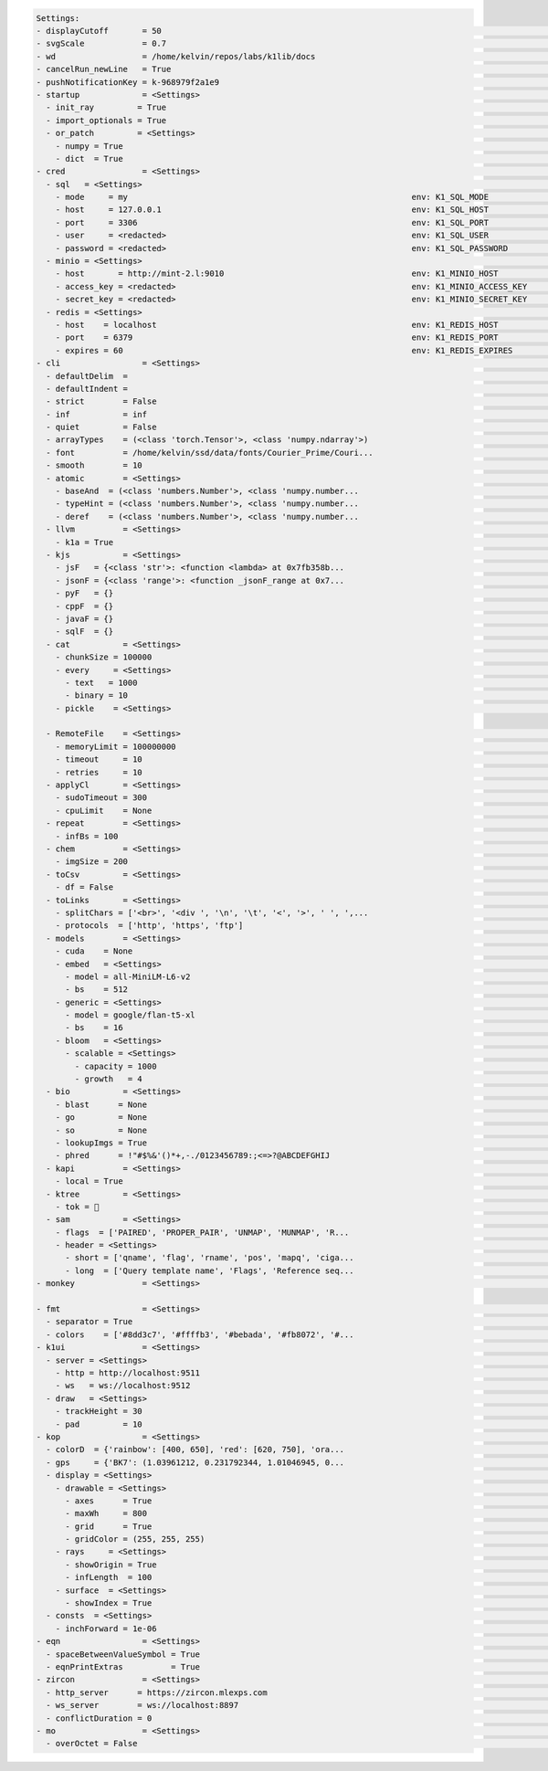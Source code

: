 .. code-block:: text

   Settings:                                                                     
   - displayCutoff       = 50                                                    ​                                 ​cutoff length when displaying a Settings object                                                                                                                                                                                                      
   - svgScale            = 0.7                                                   ​                                 ​default svg scales for clis that displays graphviz graphs                                                                                                                                                                                            
   - wd                  = /home/kelvin/repos/labs/k1lib/docs                    ​                                 ​default working directory, will get from `os.getcwd()`. Will update using `os.chdir()` automatically when changed                                                                                                                                    
   - cancelRun_newLine   = True                                                  ​                                 ​whether to add a new line character at the end of the cancel run/epoch/batch message                                                                                                                                                                 
   - pushNotificationKey = k-968979f2a1e9                                        ​                                 ​API key for `k1lib.pushNotification()`. See docs of that for more info                                                                                                                                                                               
   - startup             = <Settings>                                            ​                                 ​these settings have to be applied like this: `import k1lib; k1lib.settings.startup.or_patch = False; from k1lib.imports import *` to ensure that the values are set                                                                                  
     - init_ray         = True                                                   ​                                 ​whether to connect to ray's cluster accessible locally automatically                                                                                                                                                                                 
     - import_optionals = True                                                   ​                                 ​whether to try to import optional dependencies automatically or not. Set this to False if you want a faster load time, but with reduced functionalities                                                                                              
     - or_patch         = <Settings>                                             ​                                 ​whether to patch __or__() method for several C-extension datatypes (numpy array, dict, etc). This would make cli operations with them a lot more pleasant, but might cause strange bugs. Haven't met them myself though                              
       - numpy = True                                                            ​                                 ​whether to patch numpy arrays                                                                                                                                                                                                                        
       - dict  = True                                                            ​                                 ​whether to patch Python dict keys and items                                                                                                                                                                                                          
   - cred                = <Settings>                                            ​                                 ​general default credentials for other places in the system                                                                                                                                                                                           
     - sql   = <Settings>                                                        ​                                 ​anything related to sql, used by k1lib.cli.lsext.sql. See docs for that class for more details                                                                                                                                                       
       - mode     = my                                                           ​env: K1_SQL_MODE                 ​                                                                                                                                                                                                                                                     
       - host     = 127.0.0.1                                                    ​env: K1_SQL_HOST                 ​host name of db server, or db file name if mode='lite'. Warning: mysql's mysqldump won't resolve domain names, so it's best to pass in ip addresses                                                                                                  
       - port     = 3306                                                         ​env: K1_SQL_PORT                 ​                                                                                                                                                                                                                                                     
       - user     = <redacted>                                                   ​env: K1_SQL_USER                 ​                                                                                                                                                                                                                                                     
       - password = <redacted>                                                   ​env: K1_SQL_PASSWORD             ​                                                                                                                                                                                                                                                     
     - minio = <Settings>                                                        ​                                 ​anything related to minio buckets, used by k1lib.cli.lsext.minio                                                                                                                                                                                     
       - host       = http://mint-2.l:9010                                       ​env: K1_MINIO_HOST               ​                                                                                                                                                                                                                                                     
       - access_key = <redacted>                                                 ​env: K1_MINIO_ACCESS_KEY         ​                                                                                                                                                                                                                                                     
       - secret_key = <redacted>                                                 ​env: K1_MINIO_SECRET_KEY         ​                                                                                                                                                                                                                                                     
     - redis = <Settings>                                                        ​                                 ​anything related to redis, used by k1lib.cli.lsext.Redis                                                                                                                                                                                             
       - host    = localhost                                                     ​env: K1_REDIS_HOST               ​location of the redis server                                                                                                                                                                                                                         
       - port    = 6379                                                          ​env: K1_REDIS_PORT               ​port the redis server use                                                                                                                                                                                                                            
       - expires = 60                                                            ​env: K1_REDIS_EXPIRES            ​seconds before the message deletes itself. Can be float('inf'), or 'inf' for the env variable                                                                                                                                                        
   - cli                 = <Settings>                                            ​                                 ​from k1lib.cli module                                                                                                                                                                                                                                
     - defaultDelim  = 	                                                         ​                                 ​default delimiter used in-between columns when creating tables. Defaulted to tab character.                                                                                                                                                          
     - defaultIndent =                                                           ​                                 ​default indent used for displaying nested structures                                                                                                                                                                                                 
     - strict        = False                                                     ​                                 ​turning it on can help you debug stuff, but could also be a pain to work with                                                                                                                                                                        
     - inf           = inf                                                       ​                                 ​infinity definition for many clis. Here because you might want to temporarily not loop things infinitely                                                                                                                                             
     - quiet         = False                                                     ​                                 ​whether to mute extra outputs from clis or not                                                                                                                                                                                                       
     - arrayTypes    = (<class 'torch.Tensor'>, <class 'numpy.ndarray'>)         ​                                 ​default array types used to accelerate clis                                                                                                                                                                                                          
     - font          = /home/kelvin/ssd/data/fonts/Courier_Prime/Couri...        ​                                 ​default font file. Best to use .ttf files, used by toImg()                                                                                                                                                                                           
     - smooth        = 10                                                        ​                                 ​default smooth amount, used in utils.smooth                                                                                                                                                                                                          
     - atomic        = <Settings>                                                ​                                 ​classes/types that are considered atomic and specified cli tools should never try to iterate over them                                                                                                                                               
       - baseAnd  = (<class 'numbers.Number'>, <class 'numpy.number...           ​                                 ​used by BaseCli.__and__                                                                                                                                                                                                                              
       - typeHint = (<class 'numbers.Number'>, <class 'numpy.number...           ​                                 ​atomic types used for infering type of object for optimization passes                                                                                                                                                                                
       - deref    = (<class 'numbers.Number'>, <class 'numpy.number...           ​                                 ​used by deref                                                                                                                                                                                                                                        
     - llvm          = <Settings>                                                ​                                 ​settings related to LLVM-inspired optimizer `tOpt`. See more at module `k1lib.cli.typehint`                                                                                                                                                          
       - k1a = True                                                              ​                                 ​utilize the supplementary C-compiled library automatically for optimizations                                                                                                                                                                         
     - kjs           = <Settings>                                                ​                                 ​cli.kjs settings                                                                                                                                                                                                                                     
       - jsF   = {<class 'str'>: <function <lambda> at 0x7fb358b...              ​                                 ​All ._jsF() (cli to JS) transpile functions, looks like Dict[type -> _jsF(meta, **kwargs) transpile func]                                                                                                                                            
       - jsonF = {<class 'range'>: <function _jsonF_range at 0x7...              ​                                 ​All ._jsonF() JSON-serialization functions, looks like Dict[type -> _jsonF(obj) func]. See utils.deref.json() docs                                                                                                                                   
       - pyF   = {}                                                              ​                                 ​(future feature) All ._pyF()   (cli to Python) transpile functions, looks like Dict[type -> _pyF  (meta, **kwargs) transpile func]                                                                                                                   
       - cppF  = {}                                                              ​                                 ​(future feature) All ._cppF()  (cli to C++)    transpile functions, looks like Dict[type -> _cppF (meta, **kwargs) transpile func]                                                                                                                   
       - javaF = {}                                                              ​                                 ​(future feature) All ._javaF() (cli to Java)   transpile functions, looks like Dict[type -> _javaF(meta, **kwargs) transpile func]                                                                                                                   
       - sqlF  = {}                                                              ​                                 ​(future feature) All ._sqlF()  (cli to SQL)    transpile functions, looks like Dict[type -> _sqlF (meta, **kwargs) transpile func]                                                                                                                   
     - cat           = <Settings>                                                ​                                 ​inp.cat() settings                                                                                                                                                                                                                                   
       - chunkSize = 100000                                                      ​                                 ​file reading chunk size for binary+chunk mode. Decrease it to avoid wasting memory and increase it to avoid disk latency                                                                                                                             
       - every     = <Settings>                                                  ​                                 ​profiler print frequency                                                                                                                                                                                                                             
         - text   = 1000                                                         ​                                 ​for text mode, will print every n lines                                                                                                                                                                                                              
         - binary = 10                                                           ​                                 ​for binary mode, will print every n 100000-byte blocks                                                                                                                                                                                               
       - pickle    = <Settings>                                                  ​                                 ​inp.cat.pickle() settings                                                                                                                                                                                                                            
                                                                                 
     - RemoteFile    = <Settings>                                                ​                                 ​inp.RemoteFile() settings, used in cat(), splitSeek() and the like                                                                                                                                                                                   
       - memoryLimit = 100000000                                                 ​                                 ​if the internal cache exceeds this limit (in bytes), and randomAccess is False, then old downloaded chunks will be deleted                                                                                                                           
       - timeout     = 10                                                        ​                                 ​seconds before terminating the remote request and retrying                                                                                                                                                                                           
       - retries     = 10                                                        ​                                 ​how many times to retry sending the request before giving up                                                                                                                                                                                         
     - applyCl       = <Settings>                                                ​                                 ​modifier.applyCl() settings                                                                                                                                                                                                                          
       - sudoTimeout = 300                                                       ​                                 ​seconds before deleting the stored password for sudo commands                                                                                                                                                                                        
       - cpuLimit    = None                                                      ​                                 ​if specified (int), will not schedule more jobs if the current number of assigned cpus exceeds this                                                                                                                                                  
     - repeat        = <Settings>                                                ​                                 ​settings related to repeat() and repeatFrom()                                                                                                                                                                                                        
       - infBs = 100                                                             ​                                 ​if dealing with infinite lists, how many elements at a time should be processed?                                                                                                                                                                     
     - chem          = <Settings>                                                ​                                 ​chemistry-related settings                                                                                                                                                                                                                           
       - imgSize = 200                                                           ​                                 ​default image size used in toImg() when drawing rdkit molecules                                                                                                                                                                                      
     - toCsv         = <Settings>                                                ​                                 ​conv.toCsv() settings                                                                                                                                                                                                                                
       - df = False                                                              ​                                 ​if False, use csv.reader (incrementally), else use pd.read_csv (all at once, might be huge!)                                                                                                                                                         
     - toLinks       = <Settings>                                                ​                                 ​conv.toLinks() settings                                                                                                                                                                                                                              
       - splitChars = ['<br>', '<div ', '\n', '\t', '<', '>', ' ', ',...         ​                                 ​characters/strings to split the lines by, so that each link has the opportunity to be on a separate line, so that the first instance in a line don't overshadow everything after it                                                                  
       - protocols  = ['http', 'https', 'ftp']                                   ​                                 ​list of recognized protocols to search for links, like 'http' and so on                                                                                                                                                                              
     - models        = <Settings>                                                ​                                 ​settings related to k1lib.cli.models                                                                                                                                                                                                                 
       - cuda    = None                                                          ​                                 ​whether to run the models on the GPU or not. True for GPU, False for CPU. None (default) for GPU if available, else CPU                                                                                                                              
       - embed   = <Settings>                                                    ​                                 ​                                                                                                                                                                                                                                                     
         - model = all-MiniLM-L6-v2                                              ​                                 ​what model to choose from `SentenceTransformer` library                                                                                                                                                                                              
         - bs    = 512                                                           ​                                 ​batch size to feed the model. For all-MiniLM-L6-v2, it seems to be able to deal with anything. I've tried 10k batch and it's still doing good                                                                                                        
       - generic = <Settings>                                                    ​                                 ​                                                                                                                                                                                                                                                     
         - model = google/flan-t5-xl                                             ​                                 ​what model to choose from `transformers` library                                                                                                                                                                                                     
         - bs    = 16                                                            ​                                 ​batch size to feed the model. For flan-t5-xl, 16 seems to be the sweet spot for 24GB VRAM (RTX 3090/4090). Decrease it if you don't have as much VRAM                                                                                                
       - bloom   = <Settings>                                                    ​                                 ​bloom filter settings                                                                                                                                                                                                                                
         - scalable = <Settings>                                                 ​                                 ​settings for when you don't declare the bloom's capacity ahead of time                                                                                                                                                                               
           - capacity = 1000                                                     ​                                 ​initial filter's capacity                                                                                                                                                                                                                            
           - growth   = 4                                                        ​                                 ​how fast does the filter's capacity grow over time when the capacity is reached                                                                                                                                                                      
     - bio           = <Settings>                                                ​                                 ​from k1lib.cli.bio module                                                                                                                                                                                                                            
       - blast      = None                                                       ​                                 ​location of BLAST database                                                                                                                                                                                                                           
       - go         = None                                                       ​                                 ​location of gene ontology file (.obo)                                                                                                                                                                                                                
       - so         = None                                                       ​                                 ​location of sequence ontology file                                                                                                                                                                                                                   
       - lookupImgs = True                                                       ​                                 ​sort of niche. Whether to auto looks up extra gene ontology relationship images                                                                                                                                                                      
       - phred      = !"#$%&'()*+,-./0123456789:;<=>?@ABCDEFGHIJ                 ​                                 ​Phred quality score                                                                                                                                                                                                                                  
     - kapi          = <Settings>                                                ​                                 ​cli.kapi settings                                                                                                                                                                                                                                    
       - local = True                                                            ​                                 ​whether to use local url instead of remote url. This only has relevance to me though, as the services are running on localhost                                                                                                                       
     - ktree         = <Settings>                                                ​                                 ​cli.ktree module settings                                                                                                                                                                                                                            
       - tok =                                                                  ​                                 ​Special token for internal processing                                                                                                                                                                                                                
     - sam           = <Settings>                                                ​                                 ​from k1lib.cli.sam module                                                                                                                                                                                                                            
       - flags  = ['PAIRED', 'PROPER_PAIR', 'UNMAP', 'MUNMAP', 'R...             ​                                 ​list of flags                                                                                                                                                                                                                                        
       - header = <Settings>                                                     ​                                 ​sam headers                                                                                                                                                                                                                                          
         - short = ['qname', 'flag', 'rname', 'pos', 'mapq', 'ciga...            ​                                 ​                                                                                                                                                                                                                                                     
         - long  = ['Query template name', 'Flags', 'Reference seq...            ​                                 ​                                                                                                                                                                                                                                                     
   - monkey              = <Settings>                                            ​                                 ​monkey-patched settings                                                                                                                                                                                                                              
                                                                                 
   - fmt                 = <Settings>                                            ​                                 ​from k1lib.fmt module                                                                                                                                                                                                                                
     - separator = True                                                          ​                                 ​whether to have a space between the number and the unit                                                                                                                                                                                              
     - colors    = ['#8dd3c7', '#ffffb3', '#bebada', '#fb8072', '#...            ​                                 ​List of colors to cycle through in fmt.colors()                                                                                                                                                                                                      
   - k1ui                = <Settings>                                            ​                                 ​docs related to k1ui java library                                                                                                                                                                                                                    
     - server = <Settings>                                                       ​                                 ​server urls                                                                                                                                                                                                                                          
       - http = http://localhost:9511                                            ​                                 ​normal http server                                                                                                                                                                                                                                   
       - ws   = ws://localhost:9512                                              ​                                 ​websocket server                                                                                                                                                                                                                                     
     - draw   = <Settings>                                                       ​                                 ​drawing settings                                                                                                                                                                                                                                     
       - trackHeight = 30                                                        ​                                 ​Track's height in Recording visualization                                                                                                                                                                                                            
       - pad         = 10                                                        ​                                 ​Padding between tracks                                                                                                                                                                                                                               
   - kop                 = <Settings>                                            ​                                 ​from k1lib.kop module, for optics-related tools                                                                                                                                                                                                      
     - colorD  = {'rainbow': [400, 650], 'red': [620, 750], 'ora...              ​                                 ​color wavelength ranges to be used in constructing Rays                                                                                                                                                                                              
     - gps     = {'BK7': (1.03961212, 0.231792344, 1.01046945, 0...              ​                                 ​All builtin glass parameters of the system. All have 6 floats, for B1,B2,B3,C1,C2,C3 parameters used in the sellmeier equation: https://en.wikipedia.org/wiki/Sellmeier_equation                                                                     
     - display = <Settings>                                                      ​                                 ​display settings                                                                                                                                                                                                                                     
       - drawable = <Settings>                                                   ​                                 ​generic draw settings                                                                                                                                                                                                                                
         - axes      = True                                                      ​                                 ​whether to add x and y axes to the sketch                                                                                                                                                                                                            
         - maxWh     = 800                                                       ​                                 ​when drawing a sketch, it will be rescaled so that the maximum of width and height of the final image is this number. Increase to make the sketch bigger                                                                                             
         - grid      = True                                                      ​                                 ​whether to add grid lines to the sketch                                                                                                                                                                                                              
         - gridColor = (255, 255, 255)                                           ​                                 ​                                                                                                                                                                                                                                                     
       - rays     = <Settings>                                                   ​                                 ​display settings of kop.Rays                                                                                                                                                                                                                         
         - showOrigin = True                                                     ​                                 ​whether to add a small red dot to the beginning of the mean (x,y) of a Rays or not                                                                                                                                                                   
         - infLength  = 100                                                      ​                                 ​length in mm to display Rays if their length is infinite                                                                                                                                                                                             
       - surface  = <Settings>                                                   ​                                 ​display settings for kop.Surface class                                                                                                                                                                                                               
         - showIndex = True                                                      ​                                 ​whether to show the index of the Surface in an OpticSystem or not                                                                                                                                                                                    
     - consts  = <Settings>                                                      ​                                 ​magic constants throughout the sim. By default works pretty well, but you can tweak these if you need unrealistic setups, like super big focal length, etc                                                                                           
       - inchForward = 1e-06                                                     ​                                 ​after new Rays have been built, inch forward the origin of the new Rays by a this tiny amount so that it 'clears' the last Surface                                                                                                                   
   - eqn                 = <Settings>                                            ​                                 ​from k1lib.eqn module                                                                                                                                                                                                                                
     - spaceBetweenValueSymbol = True                                            ​                                 ​                                                                                                                                                                                                                                                     
     - eqnPrintExtras          = True                                            ​                                 ​                                                                                                                                                                                                                                                     
   - zircon              = <Settings>                                            ​                                 ​from k1lib.zircon module                                                                                                                                                                                                                             
     - http_server      = https://zircon.mlexps.com                              ​                                 ​                                                                                                                                                                                                                                                     
     - ws_server        = ws://localhost:8897                                    ​                                 ​                                                                                                                                                                                                                                                     
     - conflictDuration = 0                                                      ​                                 ​How many seconds does the Extensions need to not take orders from other Python clients before our Python clients can take over? If too high, there won't be any free Extensions left, and if too low, there will be interference with other ppl      
   - mo                  = <Settings>                                            ​                                 ​from k1lib.mo module                                                                                                                                                                                                                                 
     - overOctet = False                                                         ​                                 ​whether to allow making bonds that exceeds the octet rule                                                                                                                                                                                            
                                                                                 
   